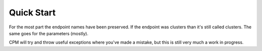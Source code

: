 Quick Start
===========
For the most part the endpoint names have been preserved. If the endpoint was clusters than it's still called clusters.
The same goes for the parameters (mostly).

CPM will try and throw useful exceptions where you've made a mistake, but this is still very much a work in progress.

.. code-block:: python
   :linenos:

    import cofense
    triage = cofense.triage(email='ryan.jones@cofense.com', key="bd27729c6f3d3cd1a5d09613434ba321", host="https://192.168.0.72", strictssl=False)
    print(triage.clusters(cluster_id=21))
